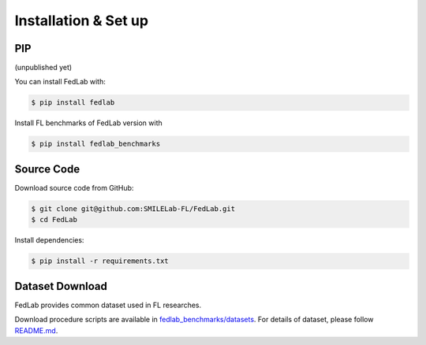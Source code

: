 .. _installation:

Installation & Set up
======================

PIP 
^^^^^^^^^^^^^^
(unpublished yet)

You can install FedLab with:

.. code-block:: shell-session

   $ pip install fedlab

Install FL benchmarks of FedLab version with

.. code-block:: shell-session

   $ pip install fedlab_benchmarks

Source Code
^^^^^^^^^^^^^^

Download source code from GitHub:

.. code-block:: shell-session

   $ git clone git@github.com:SMILELab-FL/FedLab.git
   $ cd FedLab

Install dependencies:

.. code-block:: shell-session

   $ pip install -r requirements.txt

Dataset Download
^^^^^^^^^^^^^^^^

FedLab provides common dataset used in FL researches.

Download procedure scripts are available in `fedlab_benchmarks/datasets <https://github.com/SMILELab-FL/FedLab/tree/main/fedlab_benchmarks>`_.
For details of dataset, please follow `README.md <https://github.com/SMILELab-FL/FedLab/blob/main/fedlab_benchmarks/README.md>`_.
